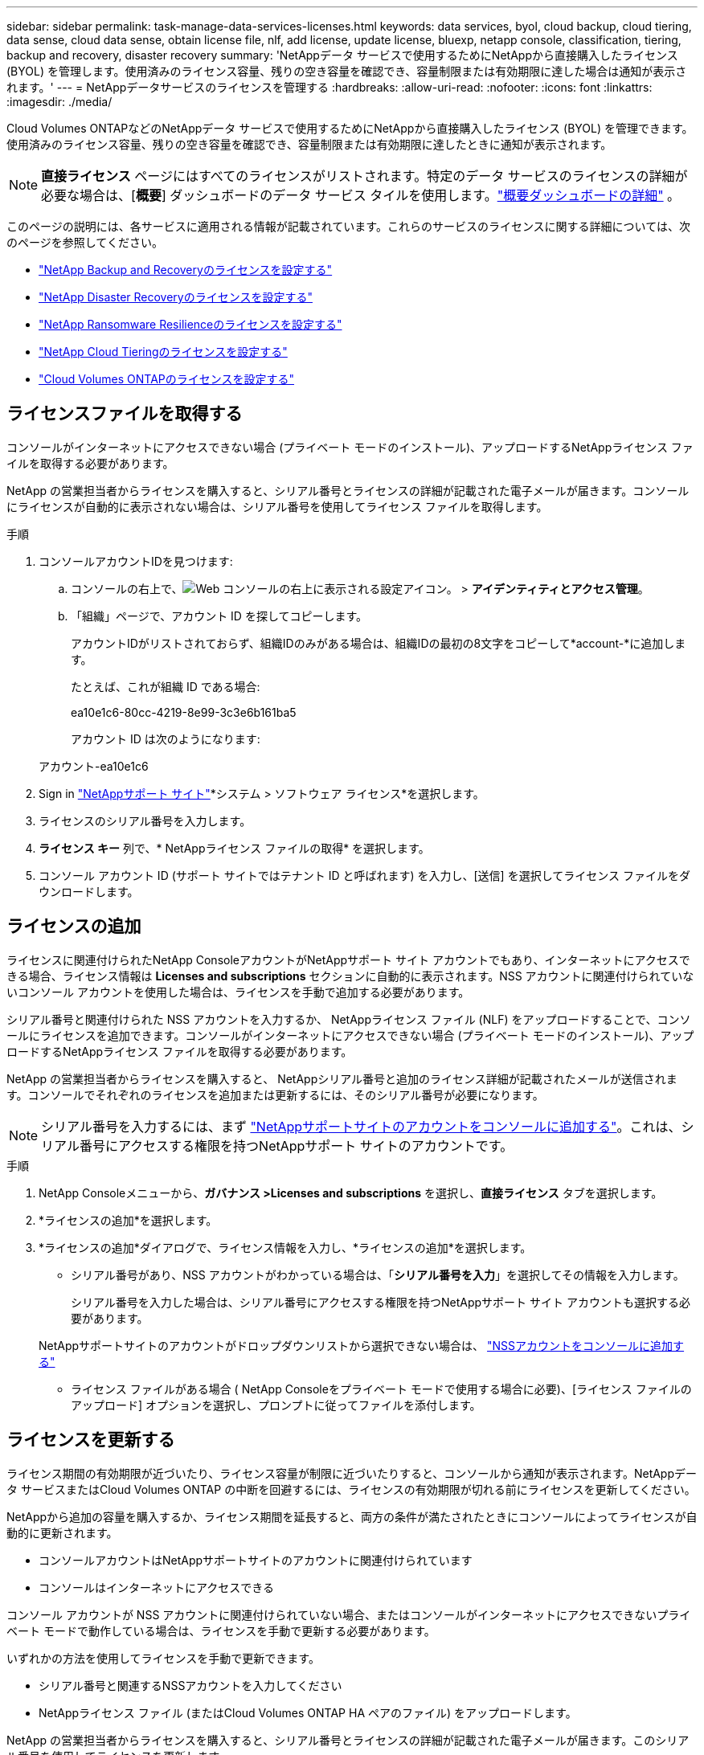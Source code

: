 ---
sidebar: sidebar 
permalink: task-manage-data-services-licenses.html 
keywords: data services, byol, cloud backup, cloud tiering, data sense, cloud data sense, obtain license file, nlf, add license, update license, bluexp, netapp console, classification, tiering, backup and recovery, disaster recovery 
summary: 'NetAppデータ サービスで使用するためにNetAppから直接購入したライセンス (BYOL) を管理します。使用済みのライセンス容量、残りの空き容量を確認でき、容量制限または有効期限に達した場合は通知が表示されます。' 
---
= NetAppデータサービスのライセンスを管理する
:hardbreaks:
:allow-uri-read: 
:nofooter: 
:icons: font
:linkattrs: 
:imagesdir: ./media/


[role="lead"]
Cloud Volumes ONTAPなどのNetAppデータ サービスで使用するためにNetAppから直接購入したライセンス (BYOL) を管理できます。使用済みのライセンス容量、残りの空き容量を確認でき、容量制限または有効期限に達したときに通知が表示されます。


NOTE: *直接ライセンス* ページにはすべてのライセンスがリストされます。特定のデータ サービスのライセンスの詳細が必要な場合は、[*概要*] ダッシュボードのデータ サービス タイルを使用します。link:task-homepage.html#overview-page["概要ダッシュボードの詳細"] 。

このページの説明には、各サービスに適用される情報が記載されています。これらのサービスのライセンスに関する詳細については、次のページを参照してください。

* https://docs.netapp.com/us-en/console-backup-recovery/br-start-licensing.html["NetApp Backup and Recoveryのライセンスを設定する"^]
* https://docs.netapp.com/us-en/console-disaster-recovery/get-started/dr-licensing.html["NetApp Disaster Recoveryのライセンスを設定する"^]
* https://docs.netapp.com/us-en/console-ransomware-resilience/rp-start-licenses.html["NetApp Ransomware Resilienceのライセンスを設定する"^]
* https://docs.netapp.com/us-en/console-tiering/task-licensing-cloud-tiering.html["NetApp Cloud Tieringのライセンスを設定する"^]
* https://docs.netapp.com/us-en/console-cloud-volumes-ontap/concept-licensing.html["Cloud Volumes ONTAPのライセンスを設定する"^]




== ライセンスファイルを取得する

コンソールがインターネットにアクセスできない場合 (プライベート モードのインストール)、アップロードするNetAppライセンス ファイルを取得する必要があります。

NetApp の営業担当者からライセンスを購入すると、シリアル番号とライセンスの詳細が記載された電子メールが届きます。コンソールにライセンスが自動的に表示されない場合は、シリアル番号を使用してライセンス ファイルを取得します。

.手順
. コンソールアカウントIDを見つけます:
+
.. コンソールの右上で、image:icon-settings-option.png["Web コンソールの右上に表示される設定アイコン。"] > *アイデンティティとアクセス管理*。
.. 「組織」ページで、アカウント ID を探してコピーします。
+
アカウントIDがリストされておらず、組織IDのみがある場合は、組織IDの最初の8文字をコピーして*account-*に追加します。

+
たとえば、これが組織 ID である場合:

+
ea10e1c6-80cc-4219-8e99-3c3e6b161ba5

+
アカウント ID は次のようになります:

+
アカウント-ea10e1c6



. Sign in https://mysupport.netapp.com["NetAppサポート サイト"^]*システム > ソフトウェア ライセンス*を選択します。
. ライセンスのシリアル番号を入力します。
. *ライセンス キー* 列で、* NetAppライセンス ファイルの取得* を選択します。
. コンソール アカウント ID (サポート サイトではテナント ID と呼ばれます) を入力し、[送信] を選択してライセンス ファイルをダウンロードします。




== ライセンスの追加

ライセンスに関連付けられたNetApp ConsoleアカウントがNetAppサポート サイト アカウントでもあり、インターネットにアクセスできる場合、ライセンス情報は **Licenses and subscriptions** セクションに自動的に表示されます。NSS アカウントに関連付けられていないコンソール アカウントを使用した場合は、ライセンスを手動で追加する必要があります。

シリアル番号と関連付けられた NSS アカウントを入力するか、 NetAppライセンス ファイル (NLF) をアップロードすることで、コンソールにライセンスを追加できます。コンソールがインターネットにアクセスできない場合 (プライベート モードのインストール)、アップロードするNetAppライセンス ファイルを取得する必要があります。

NetApp の営業担当者からライセンスを購入すると、 NetAppシリアル番号と追加のライセンス詳細が記載されたメールが送信されます。コンソールでそれぞれのライセンスを追加または更新するには、そのシリアル番号が必要になります。


NOTE: シリアル番号を入力するには、まず https://docs.netapp.com/us-en/console-setup-admin/task-adding-nss-accounts.html["NetAppサポートサイトのアカウントをコンソールに追加する"^]。これは、シリアル番号にアクセスする権限を持つNetAppサポート サイトのアカウントです。

.手順
. NetApp Consoleメニューから、*ガバナンス >Licenses and subscriptions* を選択し、*直接ライセンス* タブを選択します。
. *ライセンスの追加*を選択します。
. *ライセンスの追加*ダイアログで、ライセンス情報を入力し、*ライセンスの追加*を選択します。
+
** シリアル番号があり、NSS アカウントがわかっている場合は、「*シリアル番号を入力*」を選択してその情報を入力します。
+
シリアル番号を入力した場合は、シリアル番号にアクセスする権限を持つNetAppサポート サイト アカウントも選択する必要があります。

+
NetAppサポートサイトのアカウントがドロップダウンリストから選択できない場合は、 https://docs.netapp.com/us-en/console-setup-admin/task-adding-nss-accounts.html["NSSアカウントをコンソールに追加する"^]

** ライセンス ファイルがある場合 ( NetApp Consoleをプライベート モードで使用する場合に必要)、[ライセンス ファイルのアップロード] オプションを選択し、プロンプトに従ってファイルを添付します。






== ライセンスを更新する

ライセンス期間の有効期限が近づいたり、ライセンス容量が制限に近づいたりすると、コンソールから通知が表示されます。NetAppデータ サービスまたはCloud Volumes ONTAP の中断を回避するには、ライセンスの有効期限が切れる前にライセンスを更新してください。

NetAppから追加の容量を購入するか、ライセンス期間を延長すると、両方の条件が満たされたときにコンソールによってライセンスが自動的に更新されます。

* コンソールアカウントはNetAppサポートサイトのアカウントに関連付けられています
* コンソールはインターネットにアクセスできる


コンソール アカウントが NSS アカウントに関連付けられていない場合、またはコンソールがインターネットにアクセスできないプライベート モードで動作している場合は、ライセンスを手動で更新する必要があります。

いずれかの方法を使用してライセンスを手動で更新できます。

* シリアル番号と関連するNSSアカウントを入力してください
* NetAppライセンス ファイル (またはCloud Volumes ONTAP HA ペアのファイル) をアップロードします。


NetApp の営業担当者からライセンスを購入すると、シリアル番号とライセンスの詳細が記載された電子メールが届きます。このシリアル番号を使用してライセンスを更新します。


NOTE: シリアル番号を入力するには、まず https://docs.netapp.com/us-en/console-setup-admin/task-adding-nss-accounts.html["NetAppサポートサイトのアカウントをコンソールに追加する"^]。この NSS アカウントはシリアル番号にアクセスすることを承認される必要があります。

.手順
. 新しいライセンスを購入するには、 NetApp の担当者にお問い合わせください。
+
支払いが完了し、ライセンスがNetAppサポート サイトに登録されると、コンソールによってライセンスが自動的に更新されます。*直接ライセンス* ページには 5 ～ 10 分以内に変更が反映されます。

. コンソールがライセンスを自動的に更新できない場合 (たとえば、プライベート モードで動作している場合) は、サポートからNetAppライセンス ファイルを取得し、手動でアップロードします。<<obtain-license,ライセンス ファイルを取得する方法について説明します。>>
. *直接ライセンス*タブで、image:icon-action.png["その他のアイコン"]更新するシリアル番号を選択し、[ライセンスの更新] を選択します。
. *ライセンスの更新*ページで、ライセンス ファイルをアップロードし、*ライセンスの更新*を選択します。




== ライセンスステータスの表示

<stdin> 内の未解決のディレクティブ - include::_include/task-view-license-status.adoc[]
